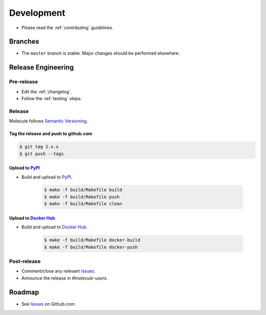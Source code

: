 ***********
Development
***********

* Please read the :ref:`contributing` guidelines.

Branches
========

* The ``master`` branch is stable.  Major changes should be performed
  elsewhere.

Release Engineering
===================

Pre-release
-----------

* Edit the :ref:`changelog`.
* Follow the :ref:`testing` steps.

Release
-------

Molecule follows `Semantic Versioning`_.

.. _`Semantic Versioning`: http://semver.org

Tag the release and push to github.com
^^^^^^^^^^^^^^^^^^^^^^^^^^^^^^^^^^^^^^

.. code-block:: bash

    $ git tag 2.x.x
    $ git push --tags

Upload to `PyPI`_
^^^^^^^^^^^^^^^^^

* Build and upload to  `PyPI`_.

    .. code-block:: bash

        $ make -f build/Makefile build
        $ make -f build/Makefile push
        $ make -f build/Makefile clean

Upload to `Docker Hub`_
^^^^^^^^^^^^^^^^^^^^^^^

* Build and upload to  `Docker Hub`_.

    .. code-block:: bash

        $ make -f build/Makefile docker-build
        $ make -f build/Makefile docker-push

.. _`Docker Hub`: https://hub.docker.com/r/retr0h/molecule/

Post-release
------------

* Comment/close any relevant `Issues`_.
* Announce the release in `#molecule-users`.

Roadmap
=======

* See `Issues`_ on Github.com.

.. _`PyPI`: https://pypi.python.org/pypi/molecule
.. _`ISSUES`: https://github.com/metacloud/molecule/issues
.. _`Twine`: https://pypi.python.org/pypi/twine
